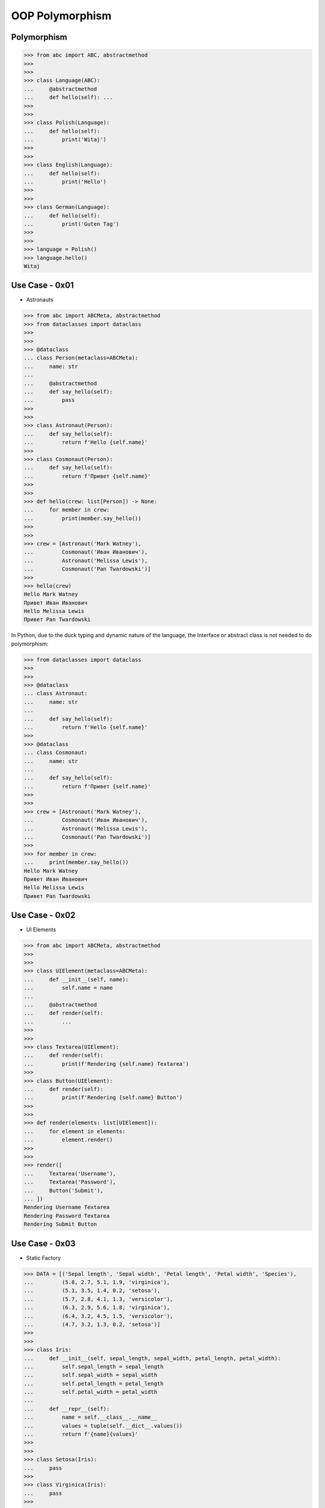 OOP Polymorphism
================


Polymorphism
------------
>>> from abc import ABC, abstractmethod
>>>
>>>
>>> class Language(ABC):
...     @abstractmethod
...     def hello(self): ...
>>>
>>>
>>> class Polish(Language):
...     def hello(self):
...         print('Witaj')
>>>
>>>
>>> class English(Language):
...     def hello(self):
...         print('Hello')
>>>
>>>
>>> class German(Language):
...     def hello(self):
...         print('Guten Tag')
>>>
>>>
>>> language = Polish()
>>> language.hello()
Witaj

Use Case - 0x01
---------------
* Astronauts

>>> from abc import ABCMeta, abstractmethod
>>> from dataclasses import dataclass
>>>
>>>
>>> @dataclass
... class Person(metaclass=ABCMeta):
...     name: str
...
...     @abstractmethod
...     def say_hello(self):
...         pass
>>>
>>>
>>> class Astronaut(Person):
...     def say_hello(self):
...         return f'Hello {self.name}'
>>>
>>> class Cosmonaut(Person):
...     def say_hello(self):
...         return f'Привет {self.name}'
>>>
>>>
>>> def hello(crew: list[Person]) -> None:
...     for member in crew:
...         print(member.say_hello())
>>>
>>>
>>> crew = [Astronaut('Mark Watney'),
...         Cosmonaut('Иван Иванович'),
...         Astronaut('Melissa Lewis'),
...         Cosmonaut('Pan Twardowski')]
>>>
>>> hello(crew)
Hello Mark Watney
Привет Иван Иванович
Hello Melissa Lewis
Привет Pan Twardowski

In Python, due to the duck typing and dynamic nature of the language, the Interface or abstract class is not needed to do polymorphism:

>>> from dataclasses import dataclass
>>>
>>>
>>> @dataclass
... class Astronaut:
...     name: str
...
...     def say_hello(self):
...         return f'Hello {self.name}'
>>>
>>> @dataclass
... class Cosmonaut:
...     name: str
...
...     def say_hello(self):
...         return f'Привет {self.name}'
>>>
>>>
>>> crew = [Astronaut('Mark Watney'),
...         Cosmonaut('Иван Иванович'),
...         Astronaut('Melissa Lewis'),
...         Cosmonaut('Pan Twardowski')]
>>>
>>> for member in crew:
...     print(member.say_hello())
Hello Mark Watney
Привет Иван Иванович
Hello Melissa Lewis
Привет Pan Twardowski


Use Case - 0x02
---------------
* UI Elements

>>> from abc import ABCMeta, abstractmethod
>>>
>>>
>>> class UIElement(metaclass=ABCMeta):
...     def __init__(self, name):
...         self.name = name
...
...     @abstractmethod
...     def render(self):
...         ...
>>>
>>>
>>> class Textarea(UIElement):
...     def render(self):
...         print(f'Rendering {self.name} Textarea')
>>>
>>> class Button(UIElement):
...     def render(self):
...         print(f'Rendering {self.name} Button')
>>>
>>>
>>> def render(elements: list[UIElement]):
...     for element in elements:
...         element.render()
>>>
>>>
>>> render([
...     Textarea('Username'),
...     Textarea('Password'),
...     Button('Submit'),
... ])
Rendering Username Textarea
Rendering Password Textarea
Rendering Submit Button


Use Case - 0x03
---------------
* Static Factory

>>> DATA = [('Sepal length', 'Sepal width', 'Petal length', 'Petal width', 'Species'),
...         (5.8, 2.7, 5.1, 1.9, 'virginica'),
...         (5.1, 3.5, 1.4, 0.2, 'setosa'),
...         (5.7, 2.8, 4.1, 1.3, 'versicolor'),
...         (6.3, 2.9, 5.6, 1.8, 'virginica'),
...         (6.4, 3.2, 4.5, 1.5, 'versicolor'),
...         (4.7, 3.2, 1.3, 0.2, 'setosa')]
>>>
>>>
>>> class Iris:
...     def __init__(self, sepal_length, sepal_width, petal_length, petal_width):
...         self.sepal_length = sepal_length
...         self.sepal_width = sepal_width
...         self.petal_length = petal_length
...         self.petal_width = petal_width
...
...     def __repr__(self):
...         name = self.__class__.__name__
...         values = tuple(self.__dict__.values())
...         return f'{name}{values}'
>>>
>>>
>>> class Setosa(Iris):
...     pass
>>>
>>> class Virginica(Iris):
...     pass
>>>
>>> class Versicolor(Iris):
...     pass
>>>
>>>
>>> def factory(species: str):
...     if species == 'setosa':
...         return Setosa
...     if species == 'virginica':
...         return Virginica
...     if species == 'versicolor':
...         return Versicolor
>>>
>>>
>>> result = []
>>>
>>> for *features, species in DATA[1:]:
...     iris = factory(species)
...     i = iris(*features)
...     result.append(i)
>>>
>>> result  # doctest: +NORMALIZE_WHITESPACE
[Virginica(5.8, 2.7, 5.1, 1.9),
 Setosa(5.1, 3.5, 1.4, 0.2),
 Versicolor(5.7, 2.8, 4.1, 1.3),
 Virginica(6.3, 2.9, 5.6, 1.8),
 Versicolor(6.4, 3.2, 4.5, 1.5),
 Setosa(4.7, 3.2, 1.3, 0.2)]


Use Case - 0x04
---------------
* Dynamic factory

>>> from dataclasses import dataclass
>>>
>>>
>>> DATA = [('Sepal length', 'Sepal width', 'Petal length', 'Petal width', 'Species'),
...         (5.8, 2.7, 5.1, 1.9, 'virginica'),
...         (5.1, 3.5, 1.4, 0.2, 'setosa'),
...         (5.7, 2.8, 4.1, 1.3, 'versicolor'),
...         (6.3, 2.9, 5.6, 1.8, 'virginica'),
...         (6.4, 3.2, 4.5, 1.5, 'versicolor'),
...         (4.7, 3.2, 1.3, 0.2, 'setosa')]
>>>
>>>
>>> @dataclass
... class Iris:
...     sepal_length: float
...     sepal_width: float
...     petal_length: float
...     petal_width: float
>>>
>>> class Setosa(Iris):
...     pass
>>>
>>> class Virginica(Iris):
...     pass
>>>
>>> class Versicolor(Iris):
...     pass
>>>
>>>
>>> def factory(species: str):
...     species = species.capitalize()
...     classes = globals()
...     return classes[species]
>>>
>>>
>>> result = [
...     factory(species)(*features)
...     for *features, species in DATA[1:]
... ]
>>>
>>> result  # doctest: +NORMALIZE_WHITESPACE
[Virginica(sepal_length=5.8, sepal_width=2.7, petal_length=5.1, petal_width=1.9),
 Setosa(sepal_length=5.1, sepal_width=3.5, petal_length=1.4, petal_width=0.2),
 Versicolor(sepal_length=5.7, sepal_width=2.8, petal_length=4.1, petal_width=1.3),
 Virginica(sepal_length=6.3, sepal_width=2.9, petal_length=5.6, petal_width=1.8),
 Versicolor(sepal_length=6.4, sepal_width=3.2, petal_length=4.5, petal_width=1.5),
 Setosa(sepal_length=4.7, sepal_width=3.2, petal_length=1.3, petal_width=0.2)]


References
----------
.. [#patternmatching] Raymond Hettinger. Retrieved: 2021-03-07. URL: https://twitter.com/raymondh/status/1361780586570948609?s=20


.. todo:: Assignments
